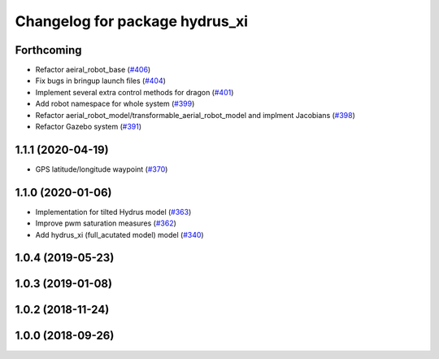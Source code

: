 ^^^^^^^^^^^^^^^^^^^^^^^^^^^^^^^
Changelog for package hydrus_xi
^^^^^^^^^^^^^^^^^^^^^^^^^^^^^^^

Forthcoming
-----------
* Refactor aeiral_robot_base (`#406 <https://github.com/tongtybj/aerial_robot/issues/406>`_)
* Fix bugs in bringup launch files (`#404 <https://github.com/tongtybj/aerial_robot/issues/404>`_)
* Implement several extra control methods for dragon (`#401 <https://github.com/tongtybj/aerial_robot/issues/401>`_)
* Add robot namespace for whole system (`#399 <https://github.com/tongtybj/aerial_robot/issues/399>`_)
* Refactor aerial_robot_model/transformable_aerial_robot_model and implment Jacobians (`#398 <https://github.com/tongtybj/aerial_robot/issues/398>`_)
* Refactor Gazebo system (`#391 <https://github.com/tongtybj/aerial_robot/issues/391>`_)

1.1.1 (2020-04-19)
------------------
* GPS latitude/longitude waypoint (`#370 <https://github.com/tongtybj/aerial_robot/issues/370>`_)

1.1.0 (2020-01-06)
------------------
* Implementation for tilted Hydrus model (`#363 <https://github.com/tongtybj/aerial_robot/issues/363>`_)
* Improve pwm saturation measures (`#362 <https://github.com/tongtybj/aerial_robot/issues/362>`_)
* Add hydrus_xi (full_acutated model) model (`#340 <https://github.com/tongtybj/aerial_robot/issues/340>`_)

1.0.4 (2019-05-23)
------------------

1.0.3 (2019-01-08)
------------------

1.0.2 (2018-11-24)
------------------

1.0.0 (2018-09-26)
------------------
